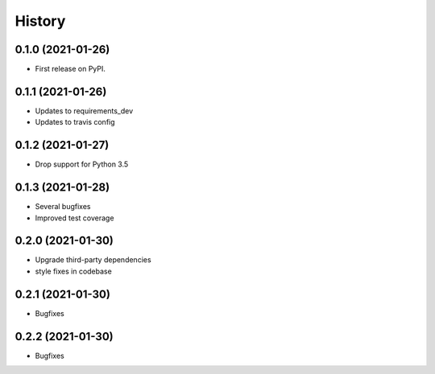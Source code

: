 =======
History
=======

0.1.0 (2021-01-26)
------------------

* First release on PyPI.

0.1.1 (2021-01-26)
------------------

* Updates to requirements_dev
* Updates to travis config

0.1.2 (2021-01-27)
------------------

* Drop support for Python 3.5

0.1.3 (2021-01-28)
------------------

* Several bugfixes
* Improved test coverage

0.2.0 (2021-01-30)
------------------

* Upgrade third-party dependencies
* style fixes in codebase

0.2.1 (2021-01-30)
------------------

* Bugfixes

0.2.2 (2021-01-30)
------------------

* Bugfixes
